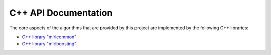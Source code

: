 C++ API Documentation
---------------------

The core aspects of the algorithms that are provided by this project are implemented by the following C++ libraries:

* `C++ library "mlrlcommon" <cpp/common/html/index.html>`_
* `C++ library "mlrlboosting" <cpp/boosting/html/index.html>`_
